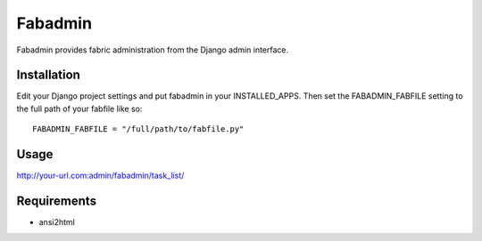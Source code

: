 ========
Fabadmin
========

Fabadmin provides fabric administration from the Django admin
interface.

Installation
============

Edit your Django project settings and put fabadmin in your
INSTALLED_APPS. Then set the FABADMIN_FABFILE setting to the full path
of your fabfile like so::

    FABADMIN_FABFILE = "/full/path/to/fabfile.py"
    
Usage
=====

http://your-url.com:admin/fabadmin/task_list/

Requirements
============

* ansi2html

